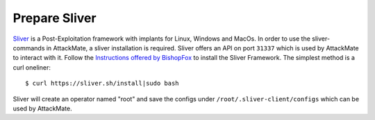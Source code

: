 ==============
Prepare Sliver
==============

`Sliver <https://github.com/BishopFox/sliver>`_ is a Post-Exploitation framework with implants for Linux, Windows and MacOs.
In order to use the sliver-commands in AttackMate, a sliver installation is required.
Sliver offers an API on port ``31337`` which is used by AttackMate to interact with it.
Follow the `Instructions offered by BishopFox <https://github.com/BishopFox/sliver>`_
to install the Sliver Framework. The simplest method is a curl oneliner:

::

  $ curl https://sliver.sh/install|sudo bash

Sliver will create an operator named "root" and save the configs under ``/root/.sliver-client/configs``
which can be used by AttackMate.
